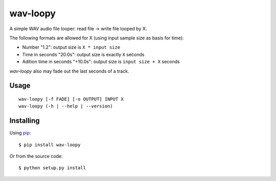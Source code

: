 wav-loopy
=========
A simple WAV audio file looper: read file -> write file looped by X.

The following formats are allowed for X (using input sample size as basis for time):

* Number "1.2": output size is ``X * input size``
* Time in seconds "20.0s": output size is exactly ``X`` seconds
* Adition time in seconds "+10.0s": output size is ``input size + X`` seconds

*wav-loopy* also may fade out the last seconds of a track.


Usage
-----
::

    wav-loopy [-f FADE] [-o OUTPUT] INPUT X
    wav-loopy (-h | --help | --version)

Installing
----------
Using pip_::

    $ pip install wav-loopy

Or from the source code::

    $ python setup.py install

.. _pip: https://pypi.python.org/pypi/pip/)
